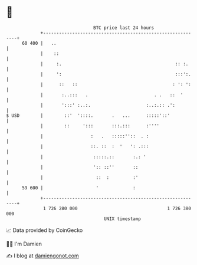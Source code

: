 * 👋

#+begin_example
                                    BTC price last 24 hours                    
                +------------------------------------------------------------+ 
         60 400 |   ..                                                       | 
                |    ::                                                      | 
                |     :.                                           :: :.     | 
                |     ':                                           :::':.    | 
                |      ::   ::                                    : ': ':    | 
                |       :..:::   .                         . .   ::  '       | 
                |       ':::' :..:.                     :..:.:: .':          | 
   $ USD        |        ::'  '::::.       .   ...      :::::'::'            | 
                |        ::     ':::       :::.:::      :''''                | 
                |                  :   .   :::::''::  . :                    | 
                |                  ::. ::  :  '   ': .:::                    | 
                |                   :::::.::       :.: '                     | 
                |                   ':: ::''       ::                        | 
                |                    ::  :         :'                        | 
         59 600 |                    '             :                         | 
                +------------------------------------------------------------+ 
                 1 726 280 000                                  1 726 380 000  
                                        UNIX timestamp                         
#+end_example
📈 Data provided by CoinGecko

🧑‍💻 I'm Damien

✍️ I blog at [[https://www.damiengonot.com][damiengonot.com]]
